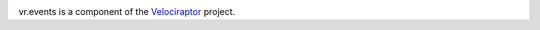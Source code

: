 .. image:: https://img.shields.io/pypi/v/vr.events.svg
   :target: https://pypi.org/project/vr.events

.. image:: https://img.shields.io/pypi/pyversions/vr.events.svg

.. image:: https://img.shields.io/travis/yougov/vr.events/master.svg
   :target: https://travis-ci.org/yougov/vr.events

.. .. image:: https://img.shields.io/appveyor/ci/jaraco/skeleton/master.svg
..    :target: https://ci.appveyor.com/project/jaraco/skeleton/branch/master

.. .. image:: https://readthedocs.org/projects/skeleton/badge/?version=latest
..    :target: https://skeleton.readthedocs.io/en/latest/?badge=latest

vr.events is a component of the `Velociraptor
<https://github.com/yougov/velociraptor>`_ project.
